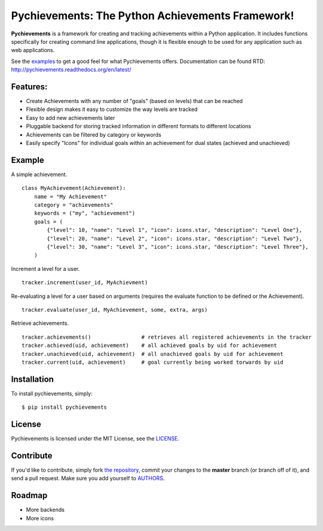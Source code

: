 Pychievements: The Python Achievements Framework!
================================================

|build| |docs| |coverage| |downloads| |license|

.. |coverage| image:: https://img.shields.io/coveralls/PacketPerception/pychievements/master.svg
    :target: https://coveralls.io/r/PacketPerception/pychievements?branch=master

.. |build| image:: https://img.shields.io/travis/PacketPerception/pychievements/master.svg
    :target: https://travis-ci.org/PacketPerception/pychievements

.. |docs| image:: https://readthedocs.org/projects/pychievements/badge/?version=latest
    :target: http://pychievements.readthedocs.org/en/latest/

.. |downloads| image:: https://img.shields.io/pypi/dm/pychievements.svg
    :target: https://pypi.python.org/pypi/pychievements/

.. |license| image:: https://img.shields.io/pypi/l/pychievements.svg
    :target: https://pypi.python.org/pypi/pychievements/

**Pychievements** is a framework for creating and tracking achievements within a Python application.
It includes functions specifically for creating command line applications, though it is flexible 
enough to be used for any application such as web applications.

See the examples_ to get a good feel for what Pychievements offers. Documentation can be found RTD:
http://pychievements.readthedocs.org/en/latest/

.. _examples: https://github.com/PacketPerception/pychievements/tree/master/examples


Features:
---------
- Create Achievements with any number of "goals" (based on levels) that can be reached
- Flexible design makes it easy to customize the way levels are tracked
- Easy to add new achievements later
- Pluggable backend for storing tracked information in different formats to different locations
- Achievements can be filtered by category or keywords
- Easily specify "Icons" for individual goals within an achievement for dual states (achieved and
  unachieved)


Example
-------

A simple achievement. ::

    class MyAchievement(Achievement):
        name = "My Achievement"
        category = "achievements"
        keywords = ("my", "achievement")
        goals = (
            {"level": 10, "name": "Level 1", "icon": icons.star, "description": "Level One"},
            {"level": 20, "name": "Level 2", "icon": icons.star, "description": "Level Two"},
            {"level": 30, "name": "Level 3", "icon": icons.star, "description": "Level Three"},
        )


Increment a level for a user. ::

    tracker.increment(user_id, MyAchievment)


Re-evaluating a level for a user based on arguments (requires the evaluate function to be defined 
or the Achievement). ::

    tracker.evaluate(user_id, MyAchievement, some, extra, args)


Retrieve achievements. ::

    tracker.achievements()                # retrieves all registered achievements in the tracker
    tracker.achieved(uid, achievement)    # all achieved goals by uid for achievement
    tracker.unachieved(uid, achievement)  # all unachieved goals by uid for achievement
    tracker.current(uid, achievement)     # goal currently being worked torwards by uid


Installation
------------

To install pychievements, simply: ::

    $ pip install pychievements


License
-------

Pychievements is licensed under the MIT License, see the LICENSE_.

.. _LICENSE: http://github.com/PacketPerception/pychievements/blob/master/LICENSE


Contribute
----------

If you'd like to contribute, simply fork `the repository`_, commit your changes
to the **master** branch (or branch off of it), and send a pull request. Make
sure you add yourself to AUTHORS_.


.. _`the repository`: http://github.com/PacketPerception/pychievements
.. _AUTHORS: http://github.com/PacketPerception/pychievements/blob/master/AUTHORS


Roadmap
-------
- More backends
- More icons
